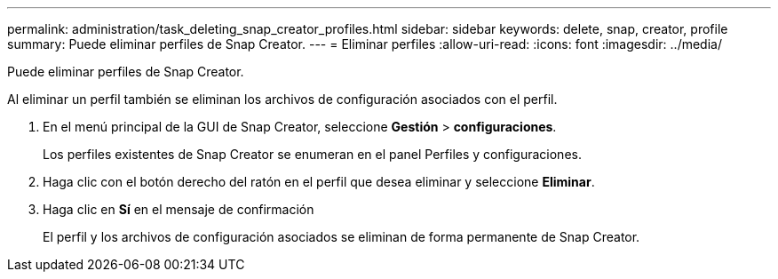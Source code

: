 ---
permalink: administration/task_deleting_snap_creator_profiles.html 
sidebar: sidebar 
keywords: delete, snap, creator, profile 
summary: Puede eliminar perfiles de Snap Creator. 
---
= Eliminar perfiles
:allow-uri-read: 
:icons: font
:imagesdir: ../media/


[role="lead"]
Puede eliminar perfiles de Snap Creator.

Al eliminar un perfil también se eliminan los archivos de configuración asociados con el perfil.

. En el menú principal de la GUI de Snap Creator, seleccione *Gestión* > *configuraciones*.
+
Los perfiles existentes de Snap Creator se enumeran en el panel Perfiles y configuraciones.

. Haga clic con el botón derecho del ratón en el perfil que desea eliminar y seleccione *Eliminar*.
. Haga clic en *Sí* en el mensaje de confirmación
+
El perfil y los archivos de configuración asociados se eliminan de forma permanente de Snap Creator.


